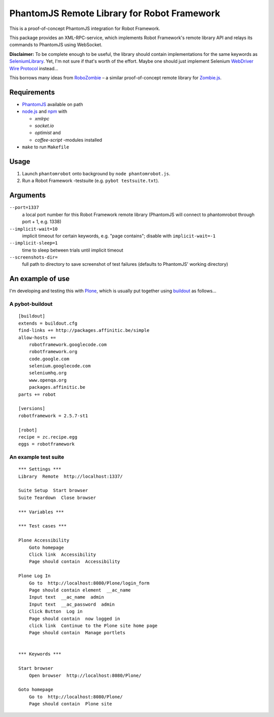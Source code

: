 ============================================
PhantomJS Remote Library for Robot Framework
============================================

This is a proof-of-concept PhantomJS integration for Robot Framework.

This package provides an XML-RPC-service, which implements Robot Framework's
remote library API and relays its commands to PhantomJS using WebSocket.

**Disclaimer:** To be complete enough to be useful, the library should contain
implementations for the same keywords as SeleniumLibrary_. Yet, I'm not sure
if that's worth of the effort. Maybe one should just implement Selenium
`WebDriver Wire Protocol`_ instead...

This borrows many ideas from RoboZombie_ – a similar proof-of-concept remote
library for Zombie.js_.

.. _SeleniumLibrary: http://code.google.com/p/robotframework-seleniumlibrary/
.. _WebDriver Wire Protocol: http://code.google.com/p/selenium/wiki/JsonWireProtocol
.. _RoboZombie: https://github.com/mkorpela/RoboZombie
.. _Zombie.js: http://zombie.labnotes.org/


Requirements
============

- PhantomJS_ available on path
- node.js_ and npm_ with

  * *xmlrpc*
  * *socket.io*
  * *optimist* and
  * *coffee-script* -modules installed

- ``make`` to run ``Makefile``

.. _PhantomJS: http://www.phantomjs.org/
.. _node.js: http://nodejs.org/
.. _npm: http://npmjs.org/


Usage
=====

1. Launch ``phantomrobot`` onto background by ``node phantomrobot.js``.
2. Run a Robot Framework -testsuite (e.g. ``pybot testsuite.txt``).


Arguments
=========

``--port=1337``
    a local port number for this Robot Framework remote library
    (PhantomJS will connect to phantomrobot through port + 1, e.g. 1338)
``--implicit-wait=10``
    implicit timeout for certain keywords, e.g. "page contains";
    disable with ``implicit-wait=-1``
``--implicit-sleep=1``
    time to sleep between trials until implicit timeout
``--screenshots-dir=``
    full path to directory to save screenshot of test failures
    (defaults to PhantomJS' working directory)


An example of use
=================

I'm developing and testing this with Plone_, which is usually put together
using buildout_ as follows...

.. _Plone: http://plone.org/
.. _buildout: http://www.buildout.org/


A pybot-buildout
----------------

::

    [buildout]
    extends = buildout.cfg
    find-links += http://packages.affinitic.be/simple
    allow-hosts +=
        robotframework.googlecode.com
        robotframework.org
        code.google.com
        selenium.googlecode.com
        seleniumhq.org
        www.openqa.org
        packages.affinitic.be
    parts += robot

    [versions]
    robotframework = 2.5.7-st1

    [robot]
    recipe = zc.recipe.egg
    eggs = robotframework


An example test suite
---------------------

::

    *** Settings ***
    Library  Remote  http://localhost:1337/

    Suite Setup  Start browser
    Suite Teardown  Close browser

    *** Variables ***

    *** Test cases ***

    Plone Accessibility
        Goto homepage
        Click link  Accessibility
        Page should contain  Accessibility

    Plone Log In
        Go to  http://localhost:8080/Plone/login_form
        Page should contain element  __ac_name
        Input text  __ac_name  admin
        Input text  __ac_password  admin
        Click Button  Log in
        Page should contain  now logged in
        click link  Continue to the Plone site home page
        Page should contain  Manage portlets


    *** Keywords ***

    Start browser
        Open browser  http://localhost:8080/Plone/

    Goto homepage
        Go to  http://localhost:8080/Plone/
        Page should contain  Plone site

